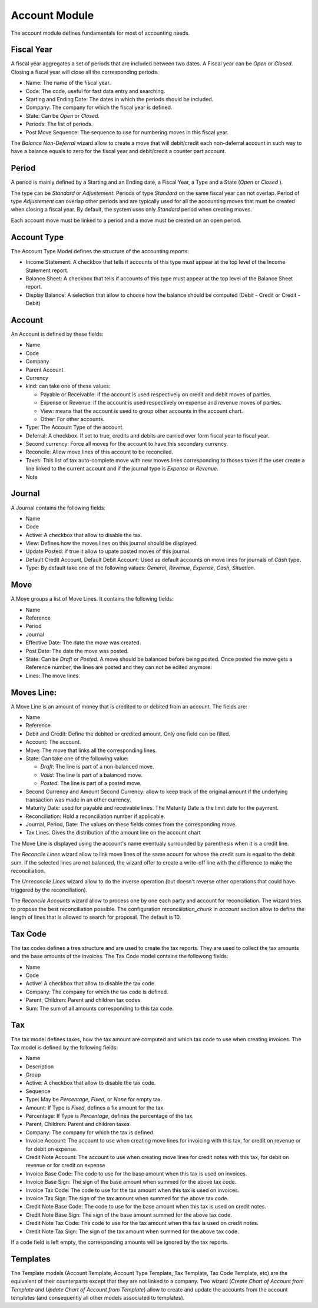Account Module
##############

The account module defines fundamentals for most of accounting needs.


Fiscal Year
***********

A fiscal year aggregates a set of periods that are included between
two dates. A Fiscal year can be *Open* or *Closed*. Closing a fiscal
year will close all the corresponding periods.

- Name: The name of the fiscal year.
- Code: The code, useful for fast data entry and searching.
- Starting and Ending Date: The dates in which the periods should be
  included.
- Company: The company for which the fiscal year is defined.
- State: Can be *Open* or *Closed*.
- Periods: The list of periods.
- Post Move Sequence: The sequence to use for numbering moves in this
  fiscal year.

The *Balance Non-Deferral* wizard allow to create a move that will debit/credit
each non-deferral account in such way to have a balance equals to zero for the
fiscal year and debit/credit a counter part account.


Period
******

A period is mainly defined by a Starting and an Ending date, a Fiscal
Year, a Type and a State (*Open* or *Closed* ).

The type can be *Standard* or *Adjustement*: Periods of type
*Standard* on the same fiscal year can not overlap. Period of type
*Adjustement* can overlap other periods and are typically used for all
the accounting moves that must be created when closing a fiscal year.
By default, the system uses only *Standard* period when creating
moves.

Each account move must be linked to a period and a move must be
created on an open period.


Account Type
************

The Account Type Model defines the structure of the accounting
reports:

- Income Statement: A checkbox that tells if accounts of this type
  must appear at the top level of the Income Statement report.
- Balance Sheet: A checkbox that tells if accounts of this type
  must appear at the top level of the Balance Sheet report.
- Display Balance: A selection that allow to choose how the balance
  should be computed (Debit - Credit or Credit - Debit)


Account
*******

An Account is defined by these fields:

- Name
- Code
- Company
- Parent Account
- Currency
- kind: can take one of these values:

  - Payable or Receivable: if the account is used respectively on
    credit and debit moves of parties.
  - Expense or Revenue: if the account is used respectively on expense
    and revenue moves of parties.
  - View: means that the account is used to group other accounts in
    the account chart.
  - Other: For other accounts.

- Type: The Account Type of the account.
- Deferral: A checkbox. If set to true, credits and debits are carried
  over form fiscal year to fiscal year.
- Second currency: Force all moves for the account to have this
  secondary currency.
- Reconcile: Allow move lines of this account to be reconciled.
- Taxes: This list of tax auto-complete move with new moves lines
  corresponding to thoses taxes if the user create a line linked to
  the current account and if the journal type is *Expense* or
  *Revenue*.
- Note


Journal
*******

A Journal contains the following fields:

- Name
- Code
- Active: A checkbox that allow to disable the tax.
- View: Defines how the moves lines on this journal should be
  displayed.
- Update Posted: if true it allow to upate posted moves of this
  journal.
- Default Credit Account, Default Debit Account: Used as default
  accounts on move lines for journals of *Cash* type.
- Type: By default take one of the following values: *General*,
  *Revenue*, *Expense*, *Cash*, *Situation*.


Move
****

A Move groups a list of Move Lines. It contains the following fields:

- Name
- Reference
- Period
- Journal
- Effective Date: The date the move was created.
- Post Date: The date the move was posted.
- State: Can be *Draft* or *Posted*. A move should be balanced before
  being posted. Once posted the move gets a Reference number, the
  lines are posted and they can not be edited anymore.
- Lines: The move lines.


Moves Line:
***********

A Move Line is an amount of money that is credited to or debited from
an account. The fields are:

- Name
- Reference
- Debit and Credit: Define the debited or credited amount. Only one
  field can be filled.
- Account: The account.
- Move: The move that links all the corresponding lines.
- State: Can take one of the following value: 

  - *Draft*: The line is part of a non-balanced move.
  - *Valid*: The line is part of a balanced move.
  - *Posted*: The line is part of a posted move.

- Second Currency and Amount Second Currency: allow to keep track of
  the original amount if the underlying transaction was made in an
  other currency.
- Maturity Date: used for payable and receivable lines. The Maturity
  Date is the limit date for the payment.
- Reconciliation: Hold a reconciliation number if applicable.
- Journal, Period, Date: The values on these fields comes from the
  corresponding move.
- Tax Lines. Gives the distribution of the amount line on the account
  chart

The Move Line is displayed using the account's name eventualy surrounded by
parenthesis when it is a credit line.

The *Reconcile Lines* wizard allow to link move lines of the same
acount for whose the credit sum is equal to the debit sum. If the
selected lines are not balanced, the wizard offer to create a
write-off line with the difference to make the reconciliation.

The *Unreconcile Lines* wizard allow to do the inverse operation (but
doesn't reverse other operations that could have triggered by the
reconciliation).

The *Reconcile Accounts* wizard allow to process one by one each party and
account for reconciliation. The wizard tries to propose the best reconciliation
possible. The configuration `reconciliation_chunk` in `account` section allow
to define the length of lines that is allowed to search for proposal. The
default is 10.


Tax Code
********

The tax codes defines a tree structure and are used to create the tax
reports. They are used to collect the tax amounts and the base amounts
of the invoices. The Tax Code model contains the followong fields:

- Name
- Code
- Active: A checkbox that allow to disable the tax code.
- Company: The company for which the tax code is defined.
- Parent, Children: Parent and children tax codes.
- Sum: The sum of all amounts corresponding to this tax code.


Tax
***

The tax model defines taxes, how the tax amount are computed and which
tax code to use when creating invoices. The Tax model is defined by
the following fields:

- Name
- Description
- Group
- Active: A checkbox that allow to disable the tax code.
- Sequence
- Type: May be *Percentage*, *Fixed*, or *None* for empty tax.
- Amount: If Type is *Fixed*, defines a fix amount for the tax.
- Percentage: If Type is *Percentage*, defines the percentage of the
  tax.
- Parent, Children: Parent and children taxes
- Company: The company for which the tax is defined.
- Invoice Account: The account to use when creating move lines for
  invoicing with this tax, for credit on revenue or for debit on
  expense.
- Credit Note Account: The account to use when creating move lines for
  credit notes with this tax, for debit on revenue or for credit on
  expense
- Invoice Base Code: The code to use for the base amount when this tax
  is used on invoices.
- Invoice Base Sign: The sign of the base amount when summed for the
  above tax code.
- Invoice Tax Code: The code to use for the tax amount when this tax
  is used on invoices.
- Invoice Tax Sign: The sign of the tax amount when summed for the
  above tax code.
- Credit Note Base Code: The code to use for the base amount when this tax
  is used on credit notes.
- Credit Note Base Sign: The sign of the base amount summed for the
  above tax code.
- Credit Note Tax Code: The code to use for the tax amount when this tax
  is used on credit notes.
- Credit Note Tax Sign: The sign of the tax amount when summed for the
  above tax code.

If a code field is left empty, the corresponding amounts will be
ignored by the tax reports.


Templates
*********

The Template models (Account Template, Account Type Template, Tax
Template, Tax Code Template, etc) are the equivalent of their
counterparts except that they are not linked to a company. Two wizard
(*Create Chart of Account from Template* and *Update Chart of Account
from Template*) allow to create and update the accounts from the
account templates (and consequently all other models associated to
templates).
